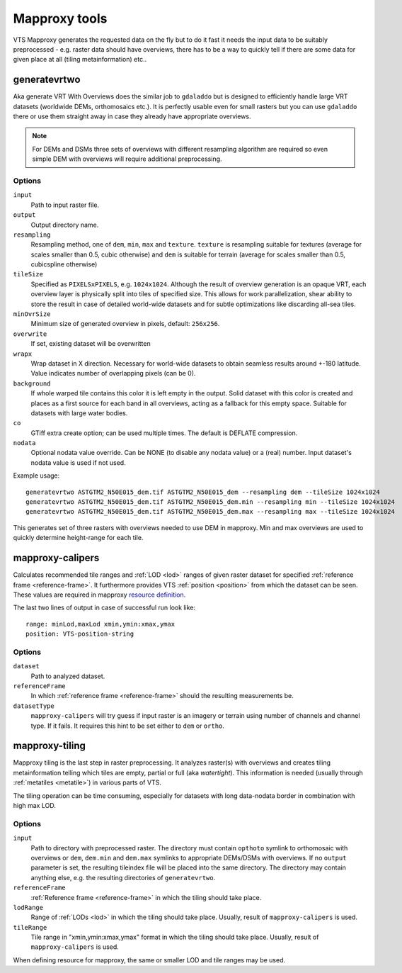 .. index::
        single: generatevrtwo
        single: mapproxy-calipers
        single: mapproxy-tiling

.. _mapproxy-tools:

Mapproxy tools
==============

VTS Mapproxy generates the requested data on the fly but to do it fast it needs the input data to be suitably preprocessed - e.g. raster data should have overviews, there has to be a way to quickly tell if there are some data for given place at all (tiling metainformation) etc..  

.. _generatevrtwo:

generatevrtwo
-------------

Aka generate VRT With Overviews does the similar job to ``gdaladdo`` but is designed to efficiently handle large VRT datasets (worldwide DEMs, orthomosaics etc.). It is perfectly usable even for small
rasters but you can use ``gdaladdo`` there or use them straight away in case they already have appropriate overviews.

.. note::
    For DEMs and DSMs three sets of overviews with different resampling algorithm are required so even simple DEM with overviews will require additional preprocessing.

Options
^^^^^^^
``input``
    Path to input raster file.
``output``
    Output directory name.
``resampling``
    Resampling method, one of ``dem``, ``min``, ``max`` and ``texture``. ``texture`` is resampling suitable for textures (average for scales smaller than 0.5, cubic otherwise) and ``dem`` is suitable for terrain (average for scales smaller than 0.5, cubicspline otherwise)
``tileSize``
    Specified as ``PIXELSxPIXELS``, e.g. ``1024x1024``. Although the result of overview generation is an opaque VRT, each overview layer is physically split into tiles of specified size. This allows for work parallelization, shear ability to store the result in case of detailed world-wide datasets and for subtle optimizations like discarding all-sea tiles.
``minOvrSize``
    Minimum size of generated overview in pixels, default: ``256x256``.
``overwrite``
    If set, existing dataset will be overwritten
``wrapx``
    Wrap dataset in X direction. Necessary for world-wide datasets to obtain seamless results around +-180 latitude. Value indicates number of overlapping pixels (can be 0).
``background``
    If whole warped tile contains this color it is left empty in the output. Solid dataset with this color is created and places as a first source for each band in all overviews, acting as a fallback for this empty space. Suitable for datasets with large water bodies.
``co`` 
    GTiff extra create option; can be used multiple times. The default is DEFLATE compression.
``nodata``
    Optional nodata value override. Can be NONE (to disable any nodata value) or a (real) number. Input dataset's nodata value is used if not used.


Example usage::

    generatevrtwo ASTGTM2_N50E015_dem.tif ASTGTM2_N50E015_dem --resampling dem --tileSize 1024x1024
    generatevrtwo ASTGTM2_N50E015_dem.tif ASTGTM2_N50E015_dem.min --resampling min --tileSize 1024x1024
    generatevrtwo ASTGTM2_N50E015_dem.tif ASTGTM2_N50E015_dem.max --resampling max --tileSize 1024x1024

This generates set of three rasters with overviews needed to use DEM in mapproxy. Min and max overviews are used to quickly determine height-range for each tile.

.. _mapproxy-calipers:

mapproxy-calipers
-----------------

Calculates recommended tile ranges and :ref:`LOD <lod>` ranges of given raster dataset for specified :ref:`reference frame <reference-frame>`. It furthermore provides VTS :ref:`position <position>` from which the dataset can be seen. These values are required in mapproxy `resource definition <https://github.com/melowntech/vts-mapproxy/blob/master/docs/resources.md>`__. 

The last two lines of output in case of successful run look like::

    range: minLod,maxLod xmin,ymin:xmax,ymax
    position: VTS-position-string

Options
^^^^^^^

``dataset``
    Path to analyzed dataset.
``referenceFrame``
    In which :ref:`reference frame <reference-frame>` should the resulting measurements be.
``datasetType``
    ``mapproxy-calipers`` will try guess if input raster is an imagery or terrain using number of channels and channel type. If it fails. It requires this hint to be set either to ``dem`` or ``ortho``.


.. _mapproxy-tiling:

mapproxy-tiling
---------------

Mapproxy tiling is the last step in raster preprocessing. It analyzes raster(s) with overviews and creates tiling metainformation telling which tiles are empty, partial or full (aka *watertight*). This information is needed (usually through :ref:`metatiles <metatile>`) in various parts of VTS.

The tiling operation can be time consuming, especially for datasets with long data-nodata border in combination with high max LOD.

Options
^^^^^^^

``input``
    Path to directory with preprocessed raster. The directory must contain ``opthoto`` symlink to orthomosaic with overviews or ``dem``, ``dem.min`` and ``dem.max`` symlinks to appropriate DEMs/DSMs with overviews. If no ``output`` parameter is set, the resulting tileindex file will be placed into the same directory. The directory may contain anything else, e.g. the resulting directories of ``generatevrtwo``.
``referenceFrame``
    :ref:`Reference frame <reference-frame>` in which the tiling should take place.
``lodRange``
    Range of :ref:`LODs <lod>` in which the tiling should take place. Usually, result of ``mapproxy-calipers`` is used.
``tileRange``
    Tile range in "xmin,ymin:xmax,ymax" format in which the tiling should take place. Usually, result of ``mapproxy-calipers`` is used.

When defining resource for mapproxy, the same or smaller LOD and tile ranges may be used.
